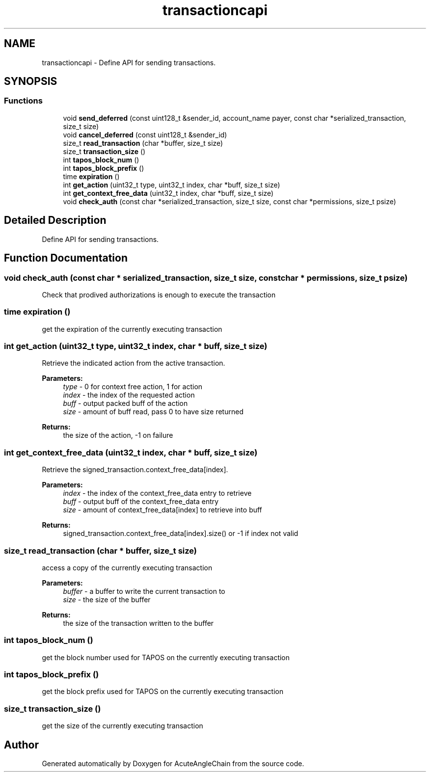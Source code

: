 .TH "transactioncapi" 3 "Sun Jun 3 2018" "AcuteAngleChain" \" -*- nroff -*-
.ad l
.nh
.SH NAME
transactioncapi \- Define API for sending transactions\&.  

.SH SYNOPSIS
.br
.PP
.SS "Functions"

.in +1c
.ti -1c
.RI "void \fBsend_deferred\fP (const uint128_t &sender_id, account_name payer, const char *serialized_transaction, size_t size)"
.br
.ti -1c
.RI "void \fBcancel_deferred\fP (const uint128_t &sender_id)"
.br
.ti -1c
.RI "size_t \fBread_transaction\fP (char *buffer, size_t size)"
.br
.ti -1c
.RI "size_t \fBtransaction_size\fP ()"
.br
.ti -1c
.RI "int \fBtapos_block_num\fP ()"
.br
.ti -1c
.RI "int \fBtapos_block_prefix\fP ()"
.br
.ti -1c
.RI "time \fBexpiration\fP ()"
.br
.ti -1c
.RI "int \fBget_action\fP (uint32_t type, uint32_t index, char *buff, size_t size)"
.br
.ti -1c
.RI "int \fBget_context_free_data\fP (uint32_t index, char *buff, size_t size)"
.br
.ti -1c
.RI "void \fBcheck_auth\fP (const char *serialized_transaction, size_t size, const char *permissions, size_t psize)"
.br
.in -1c
.SH "Detailed Description"
.PP 
Define API for sending transactions\&. 


.SH "Function Documentation"
.PP 
.SS "void \fBcheck_auth\fP (const char * serialized_transaction, size_t size, const char * permissions, size_t psize)"
Check that prodived authorizations is enough to execute the transaction 
.SS "time expiration ()"
get the expiration of the currently executing transaction 
.SS "int get_action (uint32_t type, uint32_t index, char * buff, size_t size)"
Retrieve the indicated action from the active transaction\&. 
.PP
\fBParameters:\fP
.RS 4
\fItype\fP - 0 for context free action, 1 for action 
.br
\fIindex\fP - the index of the requested action 
.br
\fIbuff\fP - output packed buff of the action 
.br
\fIsize\fP - amount of buff read, pass 0 to have size returned 
.RE
.PP
\fBReturns:\fP
.RS 4
the size of the action, -1 on failure 
.RE
.PP

.SS "int get_context_free_data (uint32_t index, char * buff, size_t size)"
Retrieve the signed_transaction\&.context_free_data[index]\&. 
.PP
\fBParameters:\fP
.RS 4
\fIindex\fP - the index of the context_free_data entry to retrieve 
.br
\fIbuff\fP - output buff of the context_free_data entry 
.br
\fIsize\fP - amount of context_free_data[index] to retrieve into buff 
.RE
.PP
\fBReturns:\fP
.RS 4
signed_transaction\&.context_free_data[index]\&.size() or -1 if index not valid 
.RE
.PP

.SS "size_t read_transaction (char * buffer, size_t size)"
access a copy of the currently executing transaction
.PP
\fBParameters:\fP
.RS 4
\fIbuffer\fP - a buffer to write the current transaction to 
.br
\fIsize\fP - the size of the buffer 
.RE
.PP
\fBReturns:\fP
.RS 4
the size of the transaction written to the buffer 
.RE
.PP

.SS "int tapos_block_num ()"
get the block number used for TAPOS on the currently executing transaction 
.SS "int tapos_block_prefix ()"
get the block prefix used for TAPOS on the currently executing transaction 
.SS "size_t transaction_size ()"
get the size of the currently executing transaction 
.SH "Author"
.PP 
Generated automatically by Doxygen for AcuteAngleChain from the source code\&.
